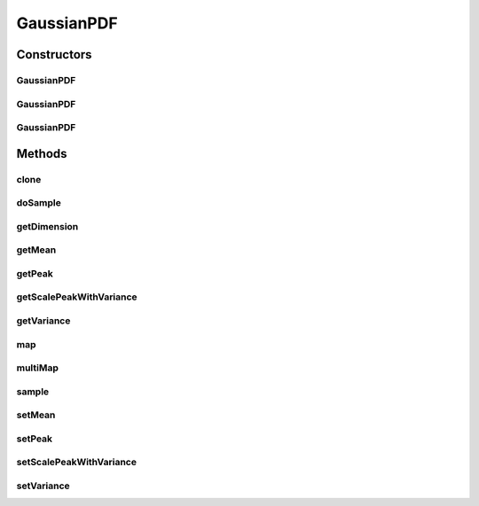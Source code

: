.. java:import:: ca.nengo.math PDF

.. java:import:: ca.nengo.math PDFTools

GaussianPDF
===========

.. java:package:: ca.nengo.math.impl
   :noindex:

.. java:type:: public class GaussianPDF implements PDF

   Univariate Gaussian probability density function.

   :author: Bryan Tripp

Constructors
------------
GaussianPDF
^^^^^^^^^^^

.. java:constructor:: public GaussianPDF(float mean, float variance)
   :outertype: GaussianPDF

   :param mean: Mean of the distribution
   :param variance: Variance of the distribution

GaussianPDF
^^^^^^^^^^^

.. java:constructor:: public GaussianPDF(float mean, float variance, float peak)
   :outertype: GaussianPDF

   Constructs a scaled Gaussian with the given peak value.

   :param mean: Mean of the distribution
   :param variance: Variance of the distribution
   :param peak: Maximum value of scaled Gaussian

GaussianPDF
^^^^^^^^^^^

.. java:constructor:: public GaussianPDF()
   :outertype: GaussianPDF

   Instantiates with default mean=0 and variance=1

Methods
-------
clone
^^^^^

.. java:method:: @Override public PDF clone() throws CloneNotSupportedException
   :outertype: GaussianPDF

doSample
^^^^^^^^

.. java:method:: public static float[] doSample()
   :outertype: GaussianPDF

   This method is publically exposed because normal deviates are often needed, and static access allows the compiler to inline the call, which brings a small performance advantage.

   :return: Two random samples from a normal distribution (mean 0; variance 1)

getDimension
^^^^^^^^^^^^

.. java:method:: public int getDimension()
   :outertype: GaussianPDF

   :return: 1

   **See also:** :java:ref:`ca.nengo.math.Function.getDimension()`

getMean
^^^^^^^

.. java:method:: public float getMean()
   :outertype: GaussianPDF

   :return: Mean of the distribution

getPeak
^^^^^^^

.. java:method:: public float getPeak()
   :outertype: GaussianPDF

   :return: Maximum value of scaled Gaussian

getScalePeakWithVariance
^^^^^^^^^^^^^^^^^^^^^^^^

.. java:method:: public boolean getScalePeakWithVariance()
   :outertype: GaussianPDF

   :return: If true, the peak of the distribution scales automatically so that the integral is 1

getVariance
^^^^^^^^^^^

.. java:method:: public float getVariance()
   :outertype: GaussianPDF

   :return: Variance of the distribution

map
^^^

.. java:method:: public float map(float[] from)
   :outertype: GaussianPDF

   **See also:** :java:ref:`ca.nengo.math.Function.map(float[])`

multiMap
^^^^^^^^

.. java:method:: public float[] multiMap(float[][] from)
   :outertype: GaussianPDF

   **See also:** :java:ref:`ca.nengo.math.Function.multiMap(float[][])`

sample
^^^^^^

.. java:method:: public float[] sample()
   :outertype: GaussianPDF

   **See also:** :java:ref:`ca.nengo.math.PDF.sample()`

setMean
^^^^^^^

.. java:method:: public void setMean(float mean)
   :outertype: GaussianPDF

   :param mean: Mean of the distribution

setPeak
^^^^^^^

.. java:method:: public void setPeak(float peak)
   :outertype: GaussianPDF

   :param peak: Maximum value of scaled Gaussian

setScalePeakWithVariance
^^^^^^^^^^^^^^^^^^^^^^^^

.. java:method:: public void setScalePeakWithVariance(boolean scale)
   :outertype: GaussianPDF

   :param scale: If true, the peak of the distribution scales automatically so that the integral is 1

setVariance
^^^^^^^^^^^

.. java:method:: public void setVariance(float variance)
   :outertype: GaussianPDF

   :param variance: Variance of the distribution

